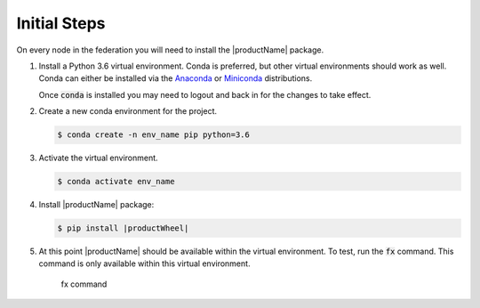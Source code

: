 .. # Copyright (C) 2020 Intel Corporation
.. # Licensed subject to the terms of the separately executed evaluation license agreement between Intel Corporation and you.

.. _install_initial_steps:

Initial Steps
#############

On every node in the federation you will need to install the |productName| package.

1. Install a Python 3.6 virtual environment. Conda is preferred, but other virtual environments should work as well. 
   Conda can either be installed via the `Anaconda <https://www.anaconda.com/products/individual>`_  
   or `Miniconda <https://docs.conda.io/en/latest/miniconda.html>`_ distributions.  

   Once :code:`conda` is installed you may need to logout and back in for the changes to take effect.

2. Create a new conda environment for the project.

   .. code-block:: console

      $ conda create -n env_name pip python=3.6

3. Activate the virtual environment.

   .. code-block:: console

      $ conda activate env_name 

4. Install |productName| package:

   .. code-block:: console

      $ pip install |productWheel|
      
5. At this point |productName| should be available within the virtual environment. To test, run the :code:`fx` command. This command is only available within this virtual environment.

   .. figure:: images/fx_help.png
      :scale: 70 %

      fx command